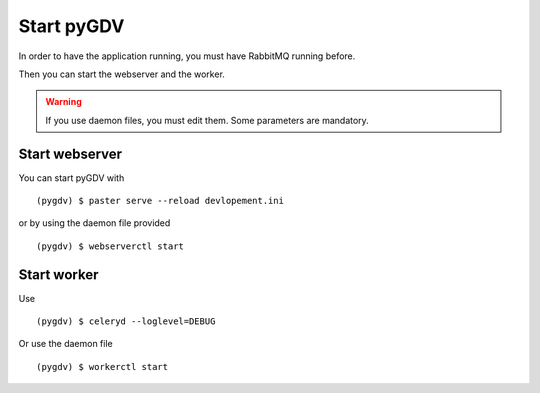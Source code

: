 ###########
Start pyGDV
###########

In order to have the application running, you must have RabbitMQ running before.

Then you can start the webserver and the worker.

.. warning :: If you use daemon files, you must edit them. Some parameters are mandatory.


***************
Start webserver
***************

You can start pyGDV with ::

    (pygdv) $ paster serve --reload devlopement.ini

or by using the daemon file provided ::

   (pygdv) $ webserverctl start

*************
Start worker
*************

Use ::

    (pygdv) $ celeryd --loglevel=DEBUG

Or use the daemon file ::

    (pygdv) $ workerctl start

